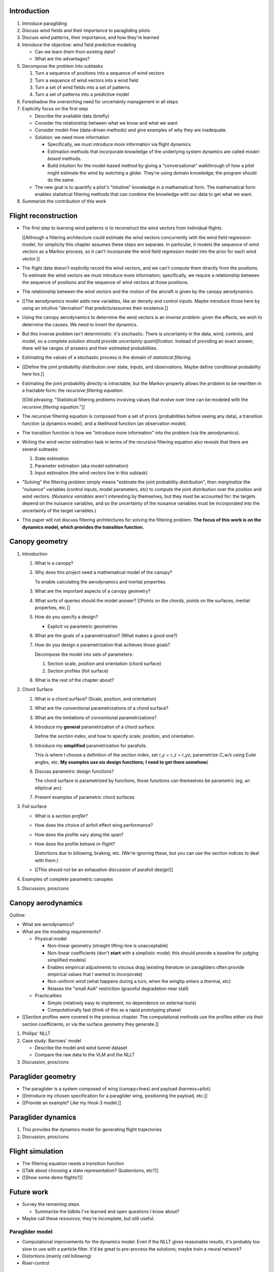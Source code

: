 Introduction
============

1. Introduce paragliding

#. Discuss wind fields and their importance to paragliding pilots

#. Discuss wind patterns, their importance, and how they're learned

#. Introduce the objective: wind field predictive modeling

   * Can we learn them from existing data?

   * What are the advantages?

#. Decompose the problem into subtasks

   1. Turn a sequence of positions into a sequence of wind vectors

   #. Turn a sequence of wind vectors into a wind field

   #. Turn a set of wind fields into a set of patterns

   #. Turn a set of patterns into a predictive model

#. Foreshadow the overarching need for uncertainty management in all steps

#. Explicitly focus on the first step

   * Describe the available data (briefly)

   * Consider the relationship between what we know and what we want

   * Consider model-free (data-driven methods) and give examples of why they
     are inadequate.

   * Solution: we need more information

     * Specifically, we must introduce more information via flight dynamics

     * Estimation methods that incorporate knowledge of the underlying system
       dynamics are called *model-based* methods.

     * Build intuition for the model-based method by giving a "conversational"
       walkthrough of how a pilot might estimate the wind by watching
       a glider. They're using domain knowledge; the program should do the
       same.

   * The new goal is to quantify a pilot's "intuitive" knowledge in
     a mathematical form. The mathematical form enables statistical filtering
     methods that can combine the knowledge with our data to get what we want.

#. Summarize the contribution of this work


Flight reconstruction
=====================

.. Meta:

   * This chapter is responsible for arguing that there exists some path
     towards solving the informal problem statement (turning sequences of
     positions into sequences of wind vectors), and that path requires the
     dynamics. It will accomplish this by translating the informal problem
     statement from the introduction into a formal, probabilistic equation
     that explicitly motivates the dynamics model.

   * It should motivate the dynamics while hiding most of the statistics from
     readers that only care about the dynamics.

   * Arguing "if you're going to solve it, you'll need the dynamics" is easier
     than proving "if you had the dynamics, you **definitely can** solve it".
     This chapter only deals with the first part (arguing that the dynamics are
     necessary); nevertheless, connecting the informal discussion to the
     filtering equation adds a sense of legitimacy to the objective; like "if you
     give me the dynamics, here's the name of the theory you can use to
     **possibly** solve it."

     That said, this chapter should avoid discussions of how you might
     **solve** the filtering equation; leave any discussion of filtering
     architectures until future chapters.


* The first step to learning wind patterns is to reconstruct the wind vectors
  from individual flights.

  [[Although a filtering architecture could estimate the wind vectors
  concurrently with the wind field regression model, for simplicity this
  chapter assumes these steps are separate. In particular, it models the
  sequence of wind vectors as a Markov process, so it can't incorporate the
  wind field regression model into the prior for each wind vector.]]

* The flight data doesn't explicitly record the wind vectors, and we can't
  compute them directly from the positions. To estimate the wind vectors we
  must introduce more information; specifically, we require a relationship
  between the sequence of positions and the sequence of wind vectors at those
  positions.

* The relationship between the wind vectors and the motion of the aircraft is
  given by the canopy aerodynamics.

* [[The aerodynamics model adds new variables, like air density and control
  inputs. Maybe introduce those here by using an intuitive "derivation" that
  predicts/assumes their existence.]]

* Using the canopy aerodynamics to determine the wind vectors is an *inverse
  problem*: given the effects, we wish to determine the causes. We need to
  invert the dynamics.

* But this inverse problem isn't deterministic: it's stochastic. There is
  uncertainty in the data, wind, controls, and model, so a complete solution
  should provide *uncertainty quantification*. Instead of providing an exact
  answer, there will be ranges of answers and their estimated probabilities.

* Estimating the values of a stochastic process is the domain of *statistical
  filtering*.

* [[Define the joint probability distribution over state, inputs, and
  observations. Maybe define conditional probability here too.]]

* Estimating the joint probability directly is intractable, but the Markov
  property allows the problem to be rewritten in a tractable form: the
  *recursive filtering equation*.

  [[Old phrasing: "Statistical filtering problems involving values that evolve
  over time can be modeled with the *recursive filtering equation*."]]

* The recursive filtering equation is composed from a set of priors
  (probabilities before seeing any data), a transition function (a dynamics
  model), and a likelihood function (an observation model).

* The transition function is how we "introduce more information" into the
  problem (via the aerodynamics).

* Writing the wind vector estimation task in terms of the recursive filtering
  equation also reveals that there are several subtasks:

  1. State estimation

  2. Parameter estimation (aka model estimation)

  3. Input estimation (the wind vectors live in this subtask)

* "Solving" the filtering problem simply means "estimate the joint probability
  distribution", then *marginalize* the "nuisance" variables (control inputs,
  model parameters, etc) to compute the joint distribution over the position
  and wind vectors. (*Nuisance variables* aren't interesting by themselves,
  but they must be accounted for: the targets depend on the nuisance
  variables, and so the uncertainty of the nuisance variables must be
  incorporated into the uncertainty of the target variables.)

* This paper will not discuss filtering architectures for solving the
  filtering problem. **The focus of this work is on the dynamics model, which
  provides the transition function.**


Canopy geometry
===============

.. Meta:

   The easiest way to design a parametric dynamics model is to start with
   a parametric geometry. This chapter chooses a target level-of-detail, then
   presents an intuitive parametrization to enable creating models at that
   level of detail.


1. Introduction

   #. What is a canopy?

   #. Why does this project need a mathematical model of the canopy?

      To enable calculating the aerodynamics and inertial properties.

   #. What are the important aspects of a canopy geometry?

   #. What sorts of queries should the model answer? [[Points on the chords,
      points on the surfaces, inertial properties, etc.]]

   #. How do you specify a design?

      * Explicit vs parametric geometries

   #. What are the goals of a parametrization? (What makes a good one?)

   #. How do you design a parametrization that achieves those goals?

      Decompose the model into sets of parameters:

      1. Section scale, position and orientation (chord surface)

      2. Section profiles (foil surface)

   #. What is the rest of the chapter about?

#. Chord Surface

   #. What is a chord surface? (Scale, position, and orientation)

   #. What are the conventional parametrizations of a chord surface?

   #. What are the limitations of conventional parametrizations?

   #. Introduce my **general** parametrization of a chord surface.

      Define the *section index*, and how to specify scale, position, and
      orientation.

   #. Introduce my **simplified** parametrization for parafoils.

      This is where I choose a definition of the section index, set `r_y = r_z
      = r_yz`, parametrize `C_w/s` using Euler angles, etc. **My examples use
      six design functions; I need to get there somehow**)

   #. Discuss parametric design functions?

      The chord surface is parametrized by functions, those functions can
      themselves be parametric (eg, an elliptical arc)

   #. Present examples of parametric chord surfaces

#. Foil surface

   * What is a *section profile*?

   * How does the choice of airfoil effect wing performance?

   * How does the profile vary along the span?

   * How does the profile behave in-flight?

     Distortions due to billowing, braking, etc. (We're ignoring these, but
     you can use the section indices to deal with them.)

   * [[This should not be an exhaustive discussion of parafoil design!]]

#. Examples of complete parametric canopies

#. Discussion, pros/cons


Canopy aerodynamics
===================

.. Meta:

   This is the link between position and the wind.


Outline:

* What are aerodynamics?

* What are the modeling requirements?

  * Physical model

    * Non-linear geometry (straight lifting-line is unacceptable)

    * Non-linear coefficients (don't **start** with a simplistic model; this
      should provide a baseline for judging simplified models)

    * Enables empirical adjustments to viscous drag (existing literature on
      paragliders often provide empirical values that I wanted to incorporate)

    * Non-uniform wind (what happens during a turn, when the wingtip enters
      a thermal, etc)

    * Relaxes the "small AoA" restriction (graceful degradation near stall)

  * Practicalities

    * Simple (relatively easy to implement, no dependence on external tools)

    * Computationally fast (think of this as a rapid prototyping phase)


* [[Section profiles were covered in the previous chapter. The computational
  methods use the profiles either via their section coefficients, or via the
  surface geometry they generate.]]

#. Phillips' NLLT

#. Case study: Barrows' model

   * Describe the model and wind tunnel dataset

   * Compare the raw data to the VLM and the NLLT

#. Discussion, pros/cons


Paraglider geometry
===================

* The paraglider is a system composed of wing (canopy+lines) and payload
  (harness+pilot).

* [[Introduce my chosen specification for a paraglider wing, positioning the
  payload, etc.]]

* [[Provide an example? Like my Hook 3 model.]]


Paraglider dynamics
===================

#. This provides the dynamics model for generating flight trajectories

#. Discussion, pros/cons


Flight simulation
=================

* The filtering equation needs a transition function

* [[Talk about choosing a state representation? Quaternions, etc?]]

* [[Show some demo flights?]]


Future work
===========

* Survey the remaining steps

  * Summarize the tidbits I've learned and open questions I know about?

* Maybe call these *resources*; they're incomplete, but still useful.


Paraglider model
----------------

* Computational improvements for the dynamics model: Even if the NLLT gives
  reasonable results, it's probably too slow to use with a particle filter.
  It'd be great to pre-process the solutions; maybe train a neural network?

* Distortions (mainly cell billowing)

* Riser-control


Data
----

* Characterizing sensor noise (GPS, variometer)

  * Not sure how to generalize over such a wide range of tracks.

* Atmospheric parameters (air density)

* Supplementary sources

  * Topography (eg, a DEM), meteorology (eg, RASP), related fields (drainage
    networks), etc


Filter architecture
-------------------

* Need to "solve" the filtering/smoothing equations for the posterior

  * Are wind vectors independent, or do you try to fit the wind field
    regression model "on-line", and use that to inform the priors? (This would
    probably make any smoothing equations a lot more difficult.)

* Priors

  * Multivariate GP for the control inputs?

  * Wind field models and/or turbulence models for wind vectors?

  * Paraglider model identification (model parameter estimation). Use an
    empirical database for glider parameters?

* Likelihood function (observation model)


Wind field regression
---------------------

* Estimate the underlying wind field of individual tracks (eg, fit a kriging
  model)

* Combine flights that overlap in time + space?

* Model-free or model-based?

* Constraints

  * Assume constant mean over a fixed time interval?


Wind patterns
-------------

* Choice of modeling target

  * Separate the horizontal and vertical components?

  * *Model-free*  or *model-based*?

    Are patterns *data-driven* (using unstructured wind velocities), or do you
    try to detect and fit explicit thermal models, shear models, etc?

* Representation (Points, lines, areas, volumes? Grids or polygons?)


Predictive modeling
-------------------

* Given a set of wind field regression models, you need to find regions with
  overlapping observations, then look for correlations in those co-observed
  regions.

* Regional correlations must be encoded into a predictive model that can be
  queried (ie, if part of the wind field is (noisily) observed, and they have
  known correlations, the predictive model should produce estimates of
  unobserved regions)

* Ultimately, this predictive model will be useable in-flight, so as the pilot
  samples the wind field, the predictive model can suggest regions with
  desirable wind patterns.

* How to combine the set of wind field regression models into a spatiotemporal
  predictive model?

* How do you encode the patterns such that a mobile device can query them?


Discussion
==========

* Highlight what's been achieved: a parametric geometry and a dynamics model
  in Python

* [[Assume an impatient reader will jump here. This is your last chance to
  convince them the paper is worth reading.]]
